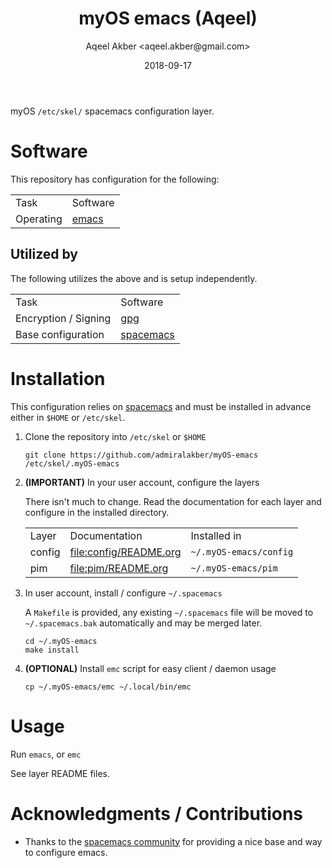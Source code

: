 #+TITLE: myOS emacs (Aqeel)
#+AUTHOR: Aqeel Akber <aqeel.akber@gmail.com>
#+DATE: 2018-09-17

myOS =/etc/skel/= spacemacs configuration layer.

* Software

  This repository has configuration for the following:

  | Task      | Software |
  | Operating | [[https://www.gnu.org/software/emacs/][emacs]]    |

** Utilized by

   The following utilizes the above and is setup independently.

   | Task                 | Software  |
   | Encryption / Signing | [[https://www.gnu.org/software/emacs/][gpg]]       |
   | Base configuration   | [[http://spacemacs.org/][spacemacs]] |

* Installation

  This configuration relies on [[http://spacemacs.org/][spacemacs]] and must be installed in advance either
  in =$HOME= or =/etc/skel=.

  1) Clone the repository into =/etc/skel= or =$HOME=

     #+BEGIN_SRC shell
     git clone https://github.com/admiralakber/myOS-emacs /etc/skel/.myOS-emacs
     #+END_SRC

  2) *(IMPORTANT)* In your user account, configure the layers

     There isn't much to change. Read the documentation for each layer and
     configure in the installed directory.

     | Layer  | Documentation          | Installed in           |
     | config | [[file:config/README.org]] | =~/.myOS-emacs/config= |
     | pim    | [[file:pim/README.org]]    | =~/.myOS-emacs/pim=    |

  3) In user account, install / configure =~/.spacemacs=

     A =Makefile= is provided, any existing =~/.spacemacs= file will be moved to
     =~/.spacemacs.bak= automatically and may be merged later.

     #+BEGIN_SRC shell
     cd ~/.myOS-emacs
     make install
     #+END_SRC

  4) *(OPTIONAL)* Install =emc= script for easy client / daemon usage

     #+BEGIN_SRC shell
     cp ~/.myOS-emacs/emc ~/.local/bin/emc
     #+END_SRC

* Usage

  Run =emacs=, or =emc=

  See layer README files.

* Acknowledgments / Contributions

  + Thanks to the [[http://spacemacs.org/][spacemacs community]] for providing a nice base and way to
    configure emacs.
